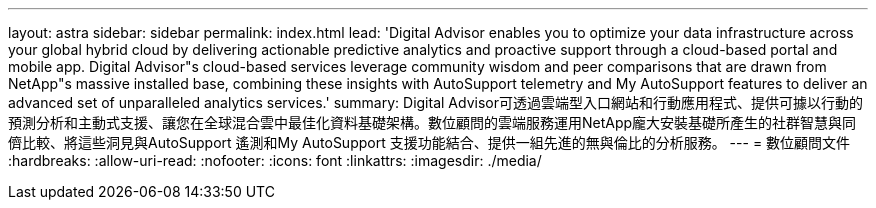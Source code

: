 ---
layout: astra 
sidebar: sidebar 
permalink: index.html 
lead: 'Digital Advisor enables you to optimize your data infrastructure across your global hybrid cloud by delivering actionable predictive analytics and proactive support through a cloud-based portal and mobile app. Digital Advisor"s cloud-based services leverage community wisdom and peer comparisons that are drawn from NetApp"s massive installed base, combining these insights with AutoSupport telemetry and My AutoSupport features to deliver an advanced set of unparalleled analytics services.' 
summary: Digital Advisor可透過雲端型入口網站和行動應用程式、提供可據以行動的預測分析和主動式支援、讓您在全球混合雲中最佳化資料基礎架構。數位顧問的雲端服務運用NetApp龐大安裝基礎所產生的社群智慧與同儕比較、將這些洞見與AutoSupport 遙測和My AutoSupport 支援功能結合、提供一組先進的無與倫比的分析服務。 
---
= 數位顧問文件
:hardbreaks:
:allow-uri-read: 
:nofooter: 
:icons: font
:linkattrs: 
:imagesdir: ./media/


